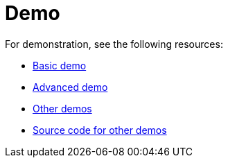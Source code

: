 = Demo

For demonstration, see the following resources:

* https://gridstackjs.com/#demo[Basic demo]
* https://gridstackjs.com/#advancedDemo[Advanced demo]
* https://gridstackjs.com/demo/index.html[Other demos]
* https://github.com/gridstack/gridstack.js/tree/master/demo[Source code for other demos]
